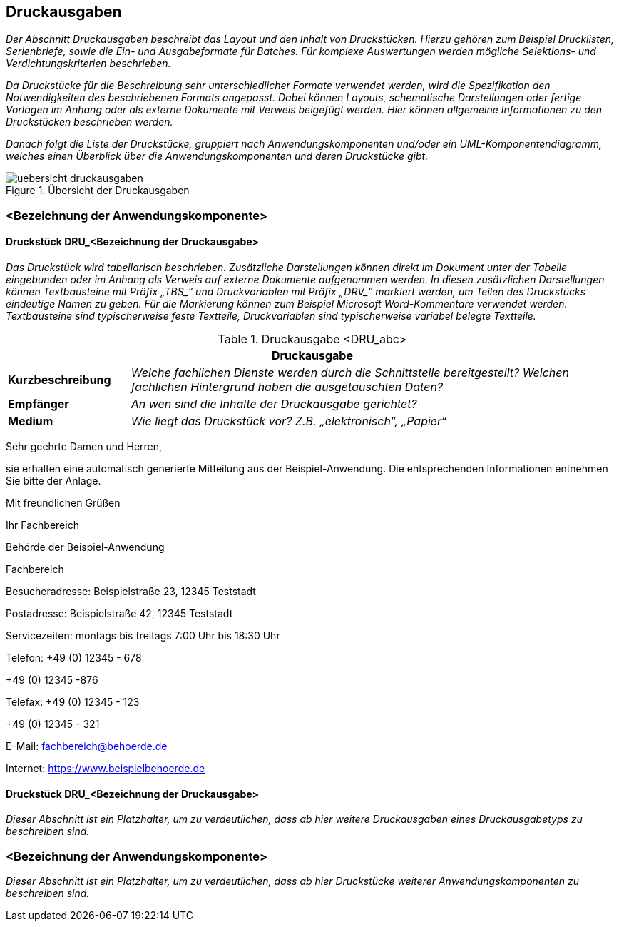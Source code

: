 [[druckausgaben]]
== Druckausgaben

_Der Abschnitt Druckausgaben beschreibt das Layout und den Inhalt von Druckstücken.
Hierzu gehören zum Beispiel Drucklisten, Serienbriefe, sowie die Ein- und Ausgabeformate für Batches.
Für komplexe Auswertungen werden mögliche Selektions- und Verdichtungskriterien beschrieben._

_Da Druckstücke für die Beschreibung sehr unterschiedlicher Formate verwendet werden, wird die Spezifikation den Notwendigkeiten des beschriebenen Formats angepasst.
Dabei können Layouts, schematische Darstellungen oder fertige Vorlagen im Anhang oder als externe Dokumente mit Verweis beigefügt werden.
Hier können allgemeine Informationen zu den Druckstücken beschrieben werden._

_Danach folgt die Liste der Druckstücke, gruppiert nach Anwendungskomponenten und/oder ein UML-Komponentendiagramm, welches einen Überblick über die Anwendungskomponenten und deren Druckstücke gibt._

[[uebersicht-druchausgaben]]
.Übersicht der Druckausgaben
image::vorlage-systemspezifikation/uebersicht-druckausgaben.png[]

[[bezeichnung-anwendungskomponente-4]]
=== <Bezeichnung der Anwendungskomponente>

[[druckstueck-drubezeichnung-druckausgabe]]
==== Druckstück DRU_<Bezeichnung der Druckausgabe>

_Das Druckstück wird tabellarisch beschrieben.
Zusätzliche Darstellungen können direkt im Dokument unter der Tabelle eingebunden oder im Anhang als Verweis auf externe Dokumente aufgenommen werden.
In diesen zusätzlichen Darstellungen können Textbausteine mit Präfix +„TBS_“+ und Druckvariablen mit Präfix +„DRV_“+ markiert werden, um Teilen des Druckstücks eindeutige Namen zu geben.
Für die Markierung können zum Beispiel Microsoft Word-Kommentare verwendet werden.
Textbausteine sind typischerweise feste Textteile, Druckvariablen sind typischerweise variabel belegte Textteile._

[[table-druckausgabe]]
.Druckausgabe <DRU_abc>
[cols="1,4",options="header"]
|====
2+|Druckausgabe
|*Kurzbeschreibung* |_Welche fachlichen Dienste werden durch die Schnittstelle bereitgestellt?
Welchen fachlichen Hintergrund haben die ausgetauschten Daten?_
|*Empfänger* |_An wen sind die Inhalte der Druckausgabe gerichtet?_
|*Medium* |_Wie liegt das Druckstück vor? Z.B. „elektronisch“, „Papier“_
|====

====
Sehr geehrte Damen und Herren,

sie erhalten eine automatisch generierte Mitteilung aus der Beispiel-Anwendung.
Die entsprechenden Informationen entnehmen Sie bitte der Anlage.

Mit freundlichen Grüßen

Ihr Fachbereich

Behörde der Beispiel-Anwendung

Fachbereich

Besucheradresse: Beispielstraße 23, 12345 Teststadt

Postadresse: Beispielstraße 42, 12345 Teststadt

Servicezeiten: montags bis freitags 7:00 Uhr bis 18:30 Uhr

Telefon: +49 (0) 12345 - 678

+49 (0) 12345 -876

Telefax: +49 (0) 12345 - 123

+49 (0) 12345 - 321

E-Mail: fachbereich@behoerde.de

Internet: https://www.beispielbehoerde.de
====

[[druckstueck-drubezeichnung-druckausgabe-2]]
==== Druckstück DRU_<Bezeichnung der Druckausgabe>

_Dieser Abschnitt ist ein Platzhalter, um zu verdeutlichen, dass ab hier weitere Druckausgaben eines Druckausgabetyps zu beschreiben sind._

[[bezeichnung-anwendungskomponente-5]]
=== <Bezeichnung der Anwendungskomponente>

_Dieser Abschnitt ist ein Platzhalter, um zu verdeutlichen, dass ab hier Druckstücke weiterer Anwendungskomponenten zu beschreiben sind._

